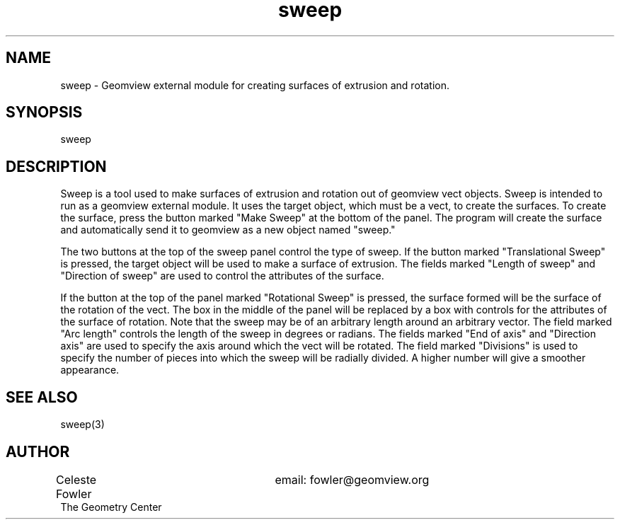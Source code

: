 .TH sweep 1 "September 22, 1992" "Geometry Center"
.SH NAME
sweep \- Geomview external module for creating surfaces of extrusion
and rotation.
.SH SYNOPSIS
sweep
.SH DESCRIPTION
.PP
Sweep is a tool used to make surfaces of extrusion and rotation out of
geomview vect objects.  Sweep is intended to run as a geomview
external module.  It uses the target object, which must be a vect, to
create the surfaces.  To create the surface, press the button marked
"Make Sweep" at the bottom of the panel.  The program will create the
surface and automatically send it to geomview as a new object named
"sweep." 
.PP
The two buttons at the top of the sweep panel control the type of
sweep.  If the button marked "Translational Sweep" is pressed, the
target object will be used to make a surface of extrusion.  The fields
marked "Length of sweep" and "Direction of sweep" are
used to control the attributes of the surface.
.PP
If the button at the top of the panel marked "Rotational Sweep" is 
pressed, the surface formed will be the surface of the rotation of the
vect.  The box in the middle of the panel will be replaced by a box with
controls for the attributes of the surface of rotation.
Note that the sweep may be of an arbitrary length around an
arbitrary vector.  The field marked "Arc length" controls the
length of the sweep in degrees or radians.  The fields marked "End of
axis" and "Direction axis" are used to specify the
axis around which the vect will be rotated.  The field marked
"Divisions" is used to specify the number of pieces into which the
sweep will be radially divided.  A higher number will give a smoother
appearance.
.SH SEE ALSO
sweep(3)
.SH AUTHOR
.nf
Celeste Fowler			email:  fowler@geomview.org
The Geometry Center
.fi
